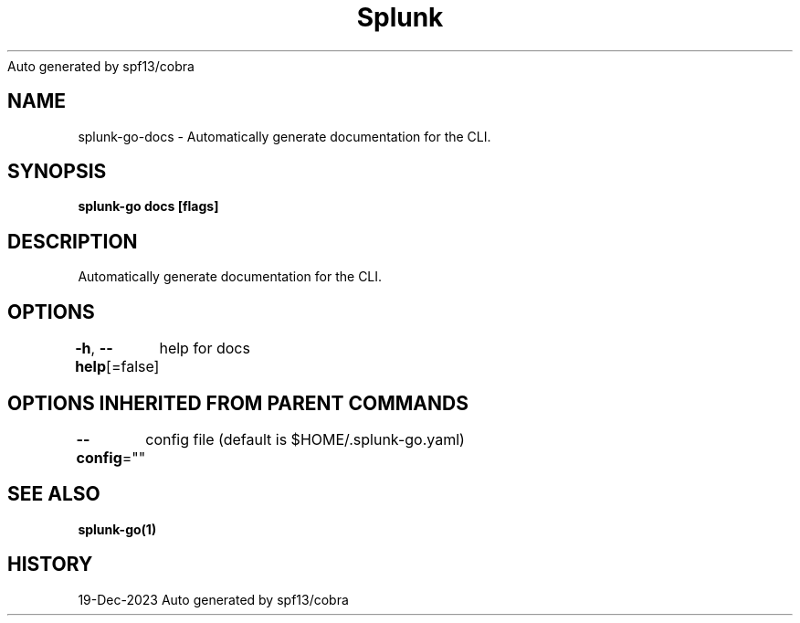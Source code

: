 .nh
.TH Splunk GO(1)Dec 2023
Auto generated by spf13/cobra

.SH NAME
.PP
splunk\-go\-docs \- Automatically generate documentation for the CLI.


.SH SYNOPSIS
.PP
\fBsplunk\-go docs [flags]\fP


.SH DESCRIPTION
.PP
Automatically generate documentation for the CLI.


.SH OPTIONS
.PP
\fB\-h\fP, \fB\-\-help\fP[=false]
	help for docs


.SH OPTIONS INHERITED FROM PARENT COMMANDS
.PP
\fB\-\-config\fP=""
	config file (default is $HOME/.splunk\-go.yaml)


.SH SEE ALSO
.PP
\fBsplunk\-go(1)\fP


.SH HISTORY
.PP
19\-Dec\-2023 Auto generated by spf13/cobra
